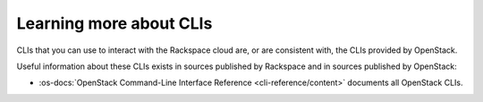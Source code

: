 .. _moreinfo-cli:

^^^^^^^^^^^^^^^^^^^^^^^^
Learning more about CLIs
^^^^^^^^^^^^^^^^^^^^^^^^
CLIs that you can use to interact with the Rackspace cloud
are, or are consistent with,
the CLIs provided by OpenStack.

Useful information about these CLIs exists in sources published by
Rackspace and in sources published by OpenStack:

* :os-docs:`OpenStack Command-Line Interface Reference <cli-reference/content>`
  documents all OpenStack CLIs.
